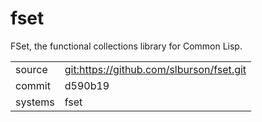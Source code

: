 * fset

FSet, the functional collections library for Common Lisp.

|---------+------------------------------------------|
| source  | git:https://github.com/slburson/fset.git |
| commit  | d590b19                                  |
| systems | fset                                     |
|---------+------------------------------------------|
